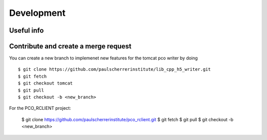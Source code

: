 ###########
Development
###########

Useful info
-----------

+------------+------------+
| Address:Port   | Description |
+============+============+
| tcp://129.129.99.104:8080 | PCO camera (1G copper link on x02da-pco-4) |
+------------+------------+
| http://xbl-daq-32:9901 | Flask python server |
+------------+------------+
| http://xbl-daq-32:9955 | Writer API address (only valid during an acquisition)  |
+------------+------------+
| tcp://pc9808:9999 | DEBUG PCO Camera |
+------------+------------+


Contribute and create a merge request
-------------------------------------
You can create a new branch to implemenet new features for the tomcat pco writer by doing ::

    $ git clone https://github.com/paulscherrerinstitute/lib_cpp_h5_writer.git
    $ git fetch 
    $ git checkout tomcat
    $ git pull
    $ git checkout -b <new_branch>

For the PCO_RCLIENT project: 

    $ git clone https://github.com/paulscherrerinstitute/pco_rclient.git
    $ git fetch 
    $ git pull
    $ git checkout -b <new_branch>